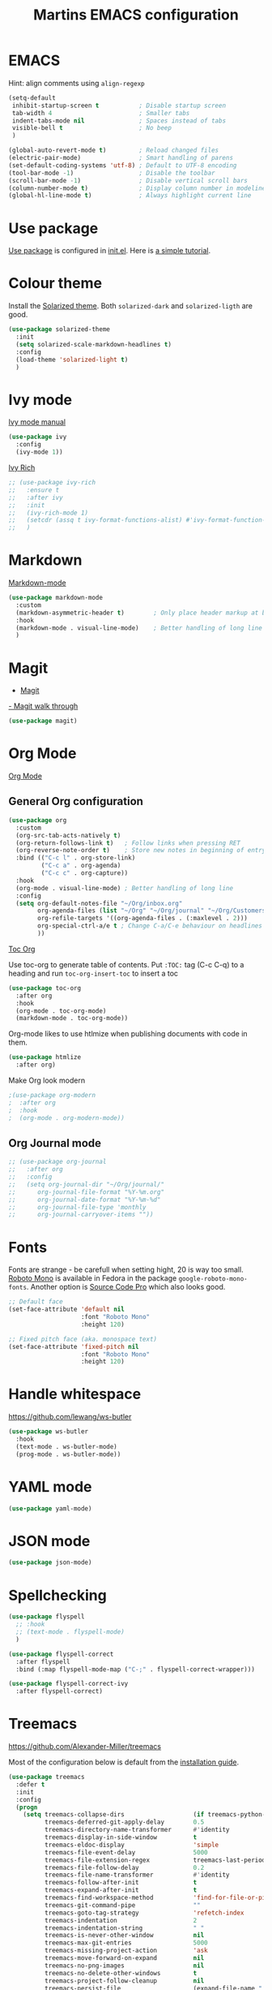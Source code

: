 #+TITLE: Martins EMACS configuration

* Table of contents                                            :TOC:noexport:
- [[#emacs][EMACS]]
- [[#use-package][Use package]]
- [[#colour-theme][Colour theme]]
- [[#ivy-mode][Ivy mode]]
- [[#markdown][Markdown]]
- [[#magit][Magit]]
- [[#org-mode][Org Mode]]
  - [[#general-org-configuration][General Org configuration]]
  - [[#org-journal-mode][Org Journal mode]]
- [[#fonts][Fonts]]
- [[#handle-whitespace][Handle whitespace]]
- [[#yaml-mode][YAML mode]]
- [[#json-mode][JSON mode]]
- [[#spellchecking][Spellchecking]]
- [[#treemacs][Treemacs]]
- [[#completion-using-company-mode][Completion using company-mode]]
- [[#eglot][Eglot]]
- [[#progamming-languages][Progamming languages]]
  - [[#golang][Golang]]

* EMACS

  Hint: align comments using ~align-regexp~

  #+BEGIN_SRC emacs-lisp
    (setq-default
     inhibit-startup-screen t			; Disable startup screen
     tab-width 4						; Smaller tabs
     indent-tabs-mode nil				; Spaces instead of tabs
     visible-bell t						; No beep
     )

    (global-auto-revert-mode t)			; Reload changed files
    (electric-pair-mode)				; Smart handling of parens
    (set-default-coding-systems 'utf-8)	; Default to UTF-8 encoding
    (tool-bar-mode -1)					; Disable the toolbar
    (scroll-bar-mode -1)                ; Disable vertical scroll bars
    (column-number-mode t)				; Display column number in modeline
    (global-hl-line-mode t)				; Always highlight current line
  #+END_SRC

* Use package
[[https://github.com/jwiegley/use-package][Use package]] is configured in [[file:init.el][init.el]]. Here is [[https://ianyepan.github.io/posts/setting-up-use-package/][a simple tutorial]].

* Colour theme

Install the [[https://github.com/bbatsov/solarized-emacs][Solarized theme]]. Both ~solarized-dark~ and ~solarized-ligth~ are good.

#+begin_src emacs-lisp
  (use-package solarized-theme
	:init
	(setq solarized-scale-markdown-headlines t)
	:config
	(load-theme 'solarized-light t)
	)
#+end_src

* Ivy mode

  [[https://oremacs.com/swiper/][Ivy mode manual]]

  #+BEGIN_SRC emacs-lisp
	(use-package ivy
	  :config
	  (ivy-mode 1))
  #+END_SRC

 [[https://github.com/Yevgnen/ivy-rich][Ivy Rich]]

#+BEGIN_SRC emacs-lisp
  ;; (use-package ivy-rich
  ;;   :ensure t
  ;;   :after ivy
  ;;   :init
  ;;   (ivy-rich-mode 1)
  ;;   (setcdr (assq t ivy-format-functions-alist) #'ivy-format-function-line)
  ;;   )
#+END_SRC

* Markdown

  [[https://jblevins.org/projects/markdown-mode/][Markdown-mode]]

  #+BEGIN_SRC emacs-lisp
	(use-package markdown-mode
	  :custom
	  (markdown-asymmetric-header t)		; Only place header markup at begging of line
	  :hook
	  (markdown-mode . visual-line-mode)	; Better handling of long line
	  )
  #+END_SRC

* Magit

  - [[https://magit.vc/][Magit]]
  [[https://emacsair.me/2017/09/01/magit-walk-through/][- Magit walk through]]

  #+BEGIN_SRC emacs-lisp
	(use-package magit)
  #+END_SRC

* Org Mode

  [[https://orgmode.org/][Org Mode]]

** General Org configuration

  #+BEGIN_SRC emacs-lisp
    (use-package org
      :custom
      (org-src-tab-acts-natively t)
      (org-return-follows-link t)	; Follow links when pressing RET
      (org-reverse-note-order t)    ; Store new notes in beginning of entry
      :bind (("C-c l" . org-store-link)
             ("C-c a" . org-agenda)
             ("C-c c" . org-capture))
      :hook
      (org-mode . visual-line-mode)	; Better handling of long line
      :config
      (setq org-default-notes-file "~/Org/inbox.org"
            org-agenda-files (list "~/Org" "~/Org/journal" "~/Org/Customers" "~/Org/Products")
            org-refile-targets '((org-agenda-files . (:maxlevel . 2)))
            org-special-ctrl-a/e t ; Change C-a/C-e behaviour on headlines
            ))
  #+END_SRC

  [[https://github.com/snosov1/toc-org][Toc Org]]

  Use toc-org to generate table of contents. Put ~:TOC:~ tag (C-c C-q) to a heading and run ~toc-org-insert-toc~ to insert a toc

  #+BEGIN_SRC emacs-lisp
	(use-package toc-org
	  :after org
	  :hook
	  (org-mode . toc-org-mode)
	  (markdown-mode . toc-org-mode))
  #+END_SRC

  Org-mode likes to use htlmize when publishing documents with code in them.

  #+BEGIN_SRC emacs-lisp
	(use-package htmlize
	  :after org)
  #+END_SRC

  Make Org look modern
  #+begin_src emacs-lisp
    ;(use-package org-modern
    ;  :after org
    ;  :hook
    ;  (org-mode . org-modern-mode))
  #+end_src

** Org Journal mode

  #+begin_src emacs-lisp
    ;; (use-package org-journal
    ;;   :after org
    ;;   :config
    ;;   (setq org-journal-dir "~/Org/journal/"
    ;; 		org-journal-file-format "%Y-%m.org"
    ;; 		org-journal-date-format "%Y-%m-%d"
    ;; 		org-journal-file-type 'monthly
    ;; 		org-journal-carryover-items ""))
  #+end_src

* Fonts

  Fonts are strange - be carefull when setting hight, 20 is way too small.
  _Roboto Mono_ is available in Fedora in the package ~google-roboto-mono-fonts~. Another option is _Source Code Pro_ which also looks good.
  
  #+BEGIN_SRC emacs-lisp
    ;; Default face
    (set-face-attribute 'default nil
                        :font "Roboto Mono"
                        :height 120)

    ;; Fixed pitch face (aka. monospace text)
    (set-face-attribute 'fixed-pitch nil
                        :font "Roboto Mono"
                        :height 120)
  #+END_SRC

* Handle whitespace

  https://github.com/lewang/ws-butler

  #+BEGIN_SRC emacs-lisp
	(use-package ws-butler
	  :hook
	  (text-mode . ws-butler-mode)
	  (prog-mode . ws-butler-mode))
  #+END_SRC

* YAML mode

  #+BEGIN_SRC emacs-lisp
	(use-package yaml-mode)
  #+END_SRC

* JSON mode

#+BEGIN_SRC emacs-lisp
  (use-package json-mode)
#+END_SRC

* Spellchecking

  #+BEGIN_SRC emacs-lisp
	(use-package flyspell
	  ;; :hook
	  ;; (text-mode . flyspell-mode)
	  )

	(use-package flyspell-correct
	  :after flyspell
	  :bind (:map flyspell-mode-map ("C-;" . flyspell-correct-wrapper)))

	(use-package flyspell-correct-ivy
	  :after flyspell-correct)
  #+END_SRC

* Treemacs
  https://github.com/Alexander-Miller/treemacs

  Most of the configuration below is default from the [[https://github.com/Alexander-Miller/treemacs#installation][installation guide]].

  #+begin_src emacs-lisp
	(use-package treemacs
	  :defer t
	  :init
	  :config
	  (progn
		(setq treemacs-collapse-dirs                   (if treemacs-python-executable 3 0)
			  treemacs-deferred-git-apply-delay        0.5
			  treemacs-directory-name-transformer      #'identity
			  treemacs-display-in-side-window          t
			  treemacs-eldoc-display                   'simple
			  treemacs-file-event-delay                5000
			  treemacs-file-extension-regex            treemacs-last-period-regex-value
			  treemacs-file-follow-delay               0.2
			  treemacs-file-name-transformer           #'identity
			  treemacs-follow-after-init               t
			  treemacs-expand-after-init               t
			  treemacs-find-workspace-method           'find-for-file-or-pick-first
			  treemacs-git-command-pipe                ""
			  treemacs-goto-tag-strategy               'refetch-index
			  treemacs-indentation                     2
			  treemacs-indentation-string              " "
			  treemacs-is-never-other-window           nil
			  treemacs-max-git-entries                 5000
			  treemacs-missing-project-action          'ask
			  treemacs-move-forward-on-expand          nil
			  treemacs-no-png-images                   nil
			  treemacs-no-delete-other-windows         t
			  treemacs-project-follow-cleanup          nil
			  treemacs-persist-file                    (expand-file-name ".cache/treemacs-persist" user-emacs-directory)
			  treemacs-position                        'left
			  treemacs-read-string-input               'from-child-frame
			  treemacs-recenter-distance               0.1
			  treemacs-recenter-after-file-follow      nil
			  treemacs-recenter-after-tag-follow       nil
			  treemacs-recenter-after-project-jump     'always
			  treemacs-recenter-after-project-expand   'on-distance
			  treemacs-litter-directories              '("/node_modules" "/.venv" "/.cask")
			  treemacs-show-cursor                     nil
			  treemacs-show-hidden-files               t
			  treemacs-silent-filewatch                nil
			  treemacs-silent-refresh                  nil
			  treemacs-sorting                         'alphabetic-asc
			  treemacs-select-when-already-in-treemacs 'move-back
			  treemacs-space-between-root-nodes        t
			  treemacs-tag-follow-cleanup              t
			  treemacs-tag-follow-delay                1.5
			  treemacs-text-scale                      nil
			  treemacs-user-mode-line-format           nil
			  treemacs-user-header-line-format         nil
			  treemacs-wide-toggle-width               70
			  treemacs-width                           35
			  treemacs-width-increment                 1
			  treemacs-width-is-initially-locked       t
			  treemacs-workspace-switch-cleanup        nil)

		;; The default width and height of the icons is 22 pixels. If you are
		;; using a Hi-DPI display, uncomment this to double the icon size.
		;;(treemacs-resize-icons 44)

		(treemacs-follow-mode t)
		(treemacs-filewatch-mode t)
		(treemacs-fringe-indicator-mode 'always)

		(pcase (cons (not (null (executable-find "git")))
					 (not (null treemacs-python-executable)))
		  (`(t . t)
		   (treemacs-git-mode 'deferred))
		  (`(t . _)
		   (treemacs-git-mode 'simple)))

		(treemacs-hide-gitignored-files-mode nil))
	  :bind
	  (:map global-map
			("M-0"       . treemacs-select-window)
			("C-x t 1"   . treemacs-delete-other-windows)
			("C-x t t"   . treemacs)
			("C-x t d"   . treemacs-select-directory)
			("C-x t B"   . treemacs-bookmark)
			("C-x t C-t" . treemacs-find-file)
			("C-x t M-t" . treemacs-find-tag)))

	(use-package treemacs-magit
	  :after (treemacs magit))
  #+end_src

* Completion using company-mode
Configure in-buffer completion using [[https://company-mode.github.io/][company-mode]].

#+begin_src emacs-lisp
  (use-package company
    :config
    (global-company-mode t))
#+end_src

* Eglot
Language server fedora packages:
- Go :: golang-x-tools-gopls
- Python :: python3-lsp-server

The language server for Ansible is not packaged for Fedora. It can be installed using ~npm i @ansible/ansible-language-server~ and adding its bin/ to the PATH.
#+begin_src emacs-lisp
  (use-package eglot
    :config
    (add-to-list 'eglot-server-programs
                 '(yaml-mode . ("ansible-language-server" "--stdio"))))
#+end_src

* Progamming languages
** Golang
#+begin_src emacs-lisp
  (use-package go-mode
    :hook
    (go-mode . eglot-ensure))
#+end_src
